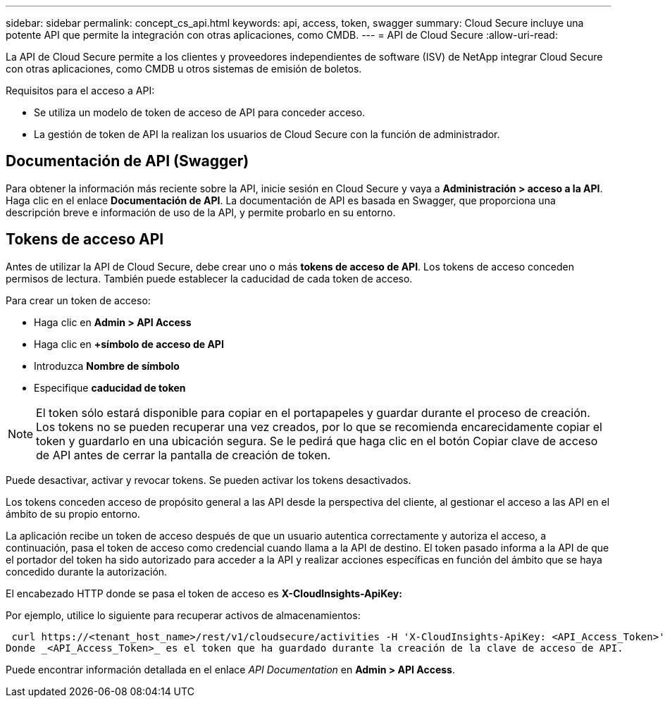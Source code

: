 ---
sidebar: sidebar 
permalink: concept_cs_api.html 
keywords: api, access, token, swagger 
summary: Cloud Secure incluye una potente API que permite la integración con otras aplicaciones, como CMDB. 
---
= API de Cloud Secure
:allow-uri-read: 


[role="lead"]
La API de Cloud Secure permite a los clientes y proveedores independientes de software (ISV) de NetApp integrar Cloud Secure con otras aplicaciones, como CMDB u otros sistemas de emisión de boletos.

Requisitos para el acceso a API:

* Se utiliza un modelo de token de acceso de API para conceder acceso.
* La gestión de token de API la realizan los usuarios de Cloud Secure con la función de administrador.




== Documentación de API (Swagger)

Para obtener la información más reciente sobre la API, inicie sesión en Cloud Secure y vaya a *Administración > acceso a la API*. Haga clic en el enlace *Documentación de API*. La documentación de API es basada en Swagger, que proporciona una descripción breve e información de uso de la API, y permite probarlo en su entorno.



== Tokens de acceso API

Antes de utilizar la API de Cloud Secure, debe crear uno o más *tokens de acceso de API*. Los tokens de acceso conceden permisos de lectura. También puede establecer la caducidad de cada token de acceso.

Para crear un token de acceso:

* Haga clic en *Admin > API Access*
* Haga clic en *+símbolo de acceso de API*
* Introduzca *Nombre de símbolo*
* Especifique *caducidad de token*



NOTE: El token sólo estará disponible para copiar en el portapapeles y guardar durante el proceso de creación. Los tokens no se pueden recuperar una vez creados, por lo que se recomienda encarecidamente copiar el token y guardarlo en una ubicación segura. Se le pedirá que haga clic en el botón Copiar clave de acceso de API antes de cerrar la pantalla de creación de token.

Puede desactivar, activar y revocar tokens. Se pueden activar los tokens desactivados.

Los tokens conceden acceso de propósito general a las API desde la perspectiva del cliente, al gestionar el acceso a las API en el ámbito de su propio entorno.

La aplicación recibe un token de acceso después de que un usuario autentica correctamente y autoriza el acceso, a continuación, pasa el token de acceso como credencial cuando llama a la API de destino. El token pasado informa a la API de que el portador del token ha sido autorizado para acceder a la API y realizar acciones específicas en función del ámbito que se haya concedido durante la autorización.

El encabezado HTTP donde se pasa el token de acceso es *X-CloudInsights-ApiKey:*

Por ejemplo, utilice lo siguiente para recuperar activos de almacenamientos:

 curl https://<tenant_host_name>/rest/v1/cloudsecure/activities -H 'X-CloudInsights-ApiKey: <API_Access_Token>'
Donde _<API_Access_Token>_ es el token que ha guardado durante la creación de la clave de acceso de API.

Puede encontrar información detallada en el enlace _API Documentation_ en *Admin > API Access*.
